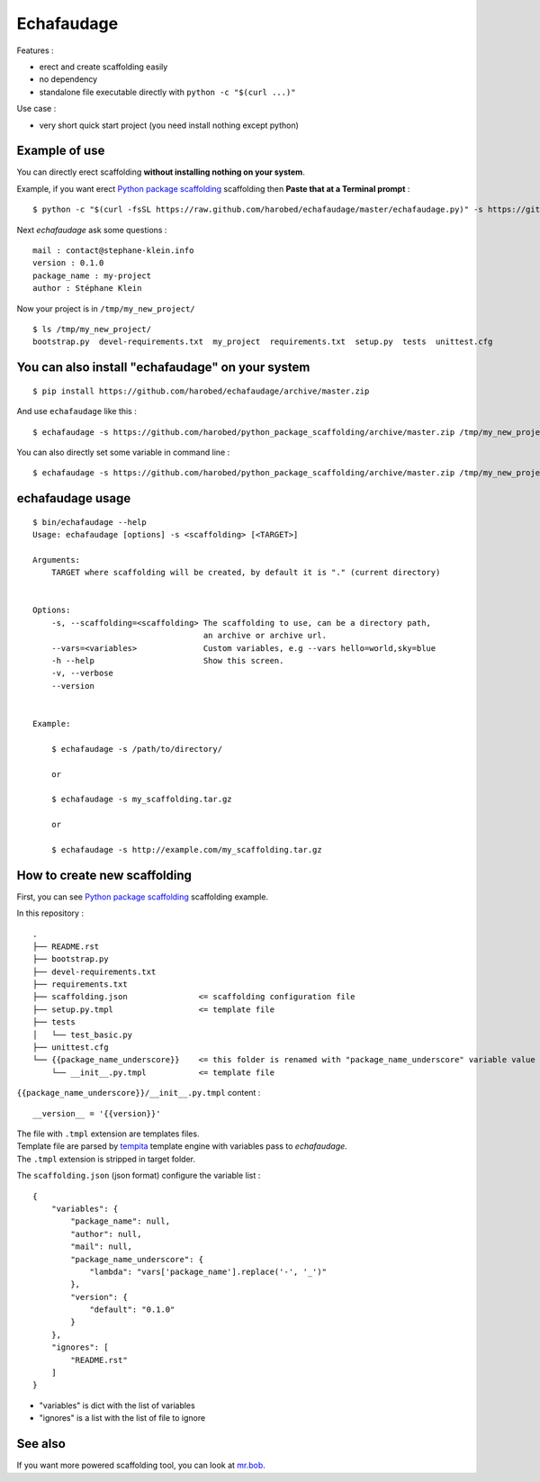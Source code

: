 ===========
Echafaudage
===========

.. raw:: html

   <p id="subtitle"><strong>A scaffolding python tool without dependencies</strong></p>

Features :

* erect and create scaffolding easily
* no dependency
* standalone file executable directly with ``python -c "$(curl ...)"``

Use case :

* very short quick start project (you need install nothing except python)


Example of use
==============

You can directly erect scaffolding **without installing nothing on your system**.

Example, if you want erect `Python package scaffolding <https://github.com/harobed/python_package_scaffolding>`_ 
scaffolding then **Paste that at a Terminal prompt** :

::

    $ python -c "$(curl -fsSL https://raw.github.com/harobed/echafaudage/master/echafaudage.py)" -s https://github.com/harobed/python_package_scaffolding/archive/master.zip /tmp/my_new_project


Next *echafaudage* ask some questions :

::

    mail : contact@stephane-klein.info
    version : 0.1.0
    package_name : my-project
    author : Stéphane Klein

Now your project is in ``/tmp/my_new_project/``

::

    $ ls /tmp/my_new_project/
    bootstrap.py  devel-requirements.txt  my_project  requirements.txt  setup.py  tests  unittest.cfg


You can also install "echafaudage" on your system
==================================================

::

    $ pip install https://github.com/harobed/echafaudage/archive/master.zip
  
And use ``echafaudage`` like this :

::

    $ echafaudage -s https://github.com/harobed/python_package_scaffolding/archive/master.zip /tmp/my_new_project

You can also directly set some variable in command line :

::

    $ echafaudage -s https://github.com/harobed/python_package_scaffolding/archive/master.zip /tmp/my_new_project --vars project_name=my-project,version=1.0


echafaudage usage
=================

::

    $ bin/echafaudage --help
    Usage: echafaudage [options] -s <scaffolding> [<TARGET>]

    Arguments:
        TARGET where scaffolding will be created, by default it is "." (current directory)


    Options:
        -s, --scaffolding=<scaffolding> The scaffolding to use, can be a directory path,
                                        an archive or archive url.
        --vars=<variables>              Custom variables, e.g --vars hello=world,sky=blue
        -h --help                       Show this screen.
        -v, --verbose
        --version


    Example:

        $ echafaudage -s /path/to/directory/

        or

        $ echafaudage -s my_scaffolding.tar.gz

        or

        $ echafaudage -s http://example.com/my_scaffolding.tar.gz


How to create new scaffolding
=============================

First, you can see `Python package scaffolding <https://github.com/harobed/python_package_scaffolding>`_ 
scaffolding example.

In this repository : 

::

    .
    ├── README.rst
    ├── bootstrap.py
    ├── devel-requirements.txt
    ├── requirements.txt
    ├── scaffolding.json               <= scaffolding configuration file
    ├── setup.py.tmpl                  <= template file
    ├── tests
    │   └── test_basic.py
    ├── unittest.cfg
    └── {{package_name_underscore}}    <= this folder is renamed with "package_name_underscore" variable value
        └── __init__.py.tmpl           <= template file

``{{package_name_underscore}}/__init__.py.tmpl`` content :

::

    __version__ = '{{version}}'

| The file with ``.tmpl`` extension are templates files.
| Template file are parsed by `tempita <http://pythonpaste.org/tempita/>`_ template engine with variables
  pass to *echafaudage*.
| The ``.tmpl`` extension is stripped in target folder.

The ``scaffolding.json`` (json format) configure the variable list :

::

    {
        "variables": {
            "package_name": null,
            "author": null,
            "mail": null,
            "package_name_underscore": {
                "lambda": "vars['package_name'].replace('-', '_')"
            },
            "version": {
                "default": "0.1.0"
            }
        },
        "ignores": [
            "README.rst"
        ]
    }

* "variables" is dict with the list of variables
* "ignores" is a list with the list of file to ignore

See also
========

If you want more powered scaffolding tool, you can look at `mr.bob <http://mrbob.readthedocs.org/en/latest/index.html>`_.

